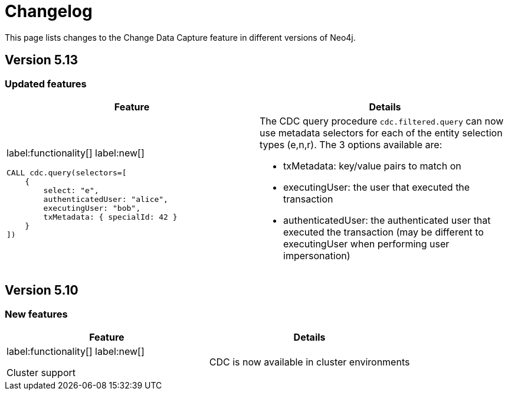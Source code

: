 = Changelog

This page lists changes to the Change Data Capture feature in different versions of Neo4j.

== Version 5.13
=== Updated features
[cols="2", options="header"]
|===
| Feature
| Details

a|
label:functionality[]
label:new[]
[source, cypher, role="noheader"]
----
CALL cdc.query(selectors=[
    {
        select: "e",
        authenticatedUser: "alice",
        executingUser: "bob",
        txMetadata: { specialId: 42 }
    }
])
----
a|
The CDC query procedure `cdc.filtered.query` can now use metadata selectors for each of the entity selection types (e,n,r). The 3 options available are:

 - txMetadata: key/value pairs to match on
 - executingUser: the user that executed the transaction
 - authenticatedUser: the authenticated user that executed the transaction (may be different to executingUser when performing user impersonation)
|===

== Version 5.10
=== New features
[cols="2", options="header"]
|===
| Feature
| Details

a|
label:functionality[]
label:new[]

Cluster support
a|
CDC is now available in cluster environments
|===